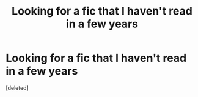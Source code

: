 #+TITLE: Looking for a fic that I haven't read in a few years

* Looking for a fic that I haven't read in a few years
:PROPERTIES:
:Score: 1
:DateUnix: 1571107217.0
:DateShort: 2019-Oct-15
:FlairText: What's That Fic?
:END:
[deleted]

